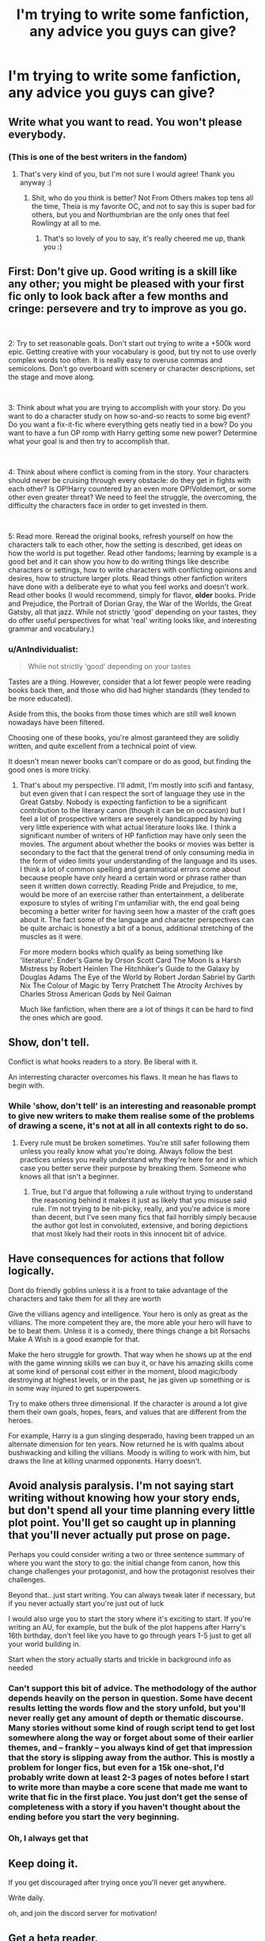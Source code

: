 #+TITLE: I'm trying to write some fanfiction, any advice you guys can give?

* I'm trying to write some fanfiction, any advice you guys can give?
:PROPERTIES:
:Author: Jorge_Yotsune
:Score: 17
:DateUnix: 1559580337.0
:DateShort: 2019-Jun-03
:FlairText: Discussion
:END:

** Write what you want to read. You won't please everybody.
:PROPERTIES:
:Author: FloreatCastellum
:Score: 7
:DateUnix: 1559591924.0
:DateShort: 2019-Jun-04
:END:

*** (This is one of the best writers in the fandom)
:PROPERTIES:
:Author: BernotAndJakob
:Score: 3
:DateUnix: 1559607971.0
:DateShort: 2019-Jun-04
:END:

**** That's very kind of you, but I'm not sure I would agree! Thank you anyway :)
:PROPERTIES:
:Author: FloreatCastellum
:Score: 2
:DateUnix: 1559614718.0
:DateShort: 2019-Jun-04
:END:

***** Shit, who do you think is better? Not From Others makes top tens all the time, Theia is my favorite OC, and not to say this is super bad for others, but you and Northumbrian are the only ones that feel Rowlingy at all to me.
:PROPERTIES:
:Author: BernotAndJakob
:Score: 2
:DateUnix: 1559615143.0
:DateShort: 2019-Jun-04
:END:

****** That's so lovely of you to say, it's really cheered me up, thank you :)
:PROPERTIES:
:Author: FloreatCastellum
:Score: 1
:DateUnix: 1559652613.0
:DateShort: 2019-Jun-04
:END:


** First: Don't give up. Good writing is a skill like any other; you might be pleased with your first fic only to look back after a few months and cringe: persevere and try to improve as you go.

​

2: Try to set reasonable goals. Don't start out trying to write a +500k word epic. Getting creative with your vocabulary is good, but try not to use overly complex words too often. It is really easy to overuse commas and semicolons. Don't go overboard with scenery or character descriptions, set the stage and move along.

​

3: Think about what you are trying to accomplish with your story. Do you want to do a character study on how so-and-so reacts to some big event? Do you want a fix-it-fic where everything gets neatly tied in a bow? Do you want to have a fun OP romp with Harry getting some new power? Determine what your goal is and then try to accomplish that.

​

4: Think about where conflict is coming from in the story. Your characters should never be cruising through every obstacle: do they get in fights with each other? Is OP!Harry countered by an even more OP!Voldemort, or some other even greater threat? We need to feel the struggle, the overcoming, the difficulty the characters face in order to get invested in them.

​

5: Read more. Reread the original books, refresh yourself on how the characters talk to each other, how the setting is described, get ideas on how the world is put together. Read other fandoms; learning by example is a good bet and it can show you how to do writing things like describe characters or settings, how to write characters with conflicting opinions and desires, how to structure larger plots. Read things other fanfiction writers have done with a deliberate eye to what you feel works and doesn't work. Read other books (I would recommend, simply for flavor, *older* books. Pride and Prejudice, the Portrait of Dorian Gray, the War of the Worlds, the Great Gatsby, all that jazz. While not strictly 'good' depending on your tastes, they do offer useful perspectives for what 'real' writing looks like, and interesting grammar and vocabulary.)
:PROPERTIES:
:Author: totorox92
:Score: 7
:DateUnix: 1559592399.0
:DateShort: 2019-Jun-04
:END:

*** u/AnIndividualist:
#+begin_quote
  While not strictly 'good' depending on your tastes
#+end_quote

Tastes are a thing. However, consider that a lot fewer people were reading books back then, and those who did had higher standards (they tended to be more educated).

Aside from this, the books from those times which are still well known nowadays have been filtered.

Choosing one of these books, you're almost garanteed they are solidly written, and quite excellent from a technical point of view.

It doesn't mean newer books can't compare or do as good, but finding the good ones is more tricky.
:PROPERTIES:
:Author: AnIndividualist
:Score: 3
:DateUnix: 1559603549.0
:DateShort: 2019-Jun-04
:END:

**** That's about my perspective. I'll admit, I'm mostly into scifi and fantasy, but even given that I can respect the sort of language they use in the Great Gatsby. Nobody is expecting fanfiction to be a significant contribution to the literary canon (though it can be on occasion) but I feel a lot of prospective writers are severely handicapped by having very little experience with what actual literature looks like. I think a significant number of writers of HP fanfiction may have only seen the movies. The argument about whether the books or movies was better is secondary to the fact that the general trend of only consuming media in the form of video limits your understanding of the language and its uses. I think a lot of common spelling and grammatical errors come about because people have only heard a certain word or phrase rather than seen it written down correctly. Reading Pride and Prejudice, to me, would be more of an exercise rather than entertainment, a deliberate exposure to styles of writing I'm unfamiliar with, the end goal being becoming a better writer for having seen how a master of the craft goes about it. The fact some of the language and character perspectives can be quite archaic is honestly a bit of a bonus, additional stretching of the muscles as it were.

For more modern books which qualify as being something like 'literature': Ender's Game by Orson Scott Card The Moon Is a Harsh Mistress by Robert Heinlen The Hitchhiker's Guide to the Galaxy by Douglas Adams The Eye of the World by Robert Jordan Sabriel by Garth Nix The Colour of Magic by Terry Pratchett The Atrocity Archives by Charles Stross American Gods by Neil Gaiman

Much like fanfiction, when there are a lot of things it can be hard to find the ones which are good.
:PROPERTIES:
:Author: totorox92
:Score: 4
:DateUnix: 1559605060.0
:DateShort: 2019-Jun-04
:END:


** Show, don't tell.

Conflict is what hooks readers to a story. Be liberal with it.

An interresting character overcomes his flaws. It mean he has flaws to begin with.
:PROPERTIES:
:Author: AnIndividualist
:Score: 9
:DateUnix: 1559585350.0
:DateShort: 2019-Jun-03
:END:

*** While 'show, don't tell' is an interesting and reasonable prompt to give new writers to make them realise some of the problems of drawing a scene, it's not at all in all contexts right to do so.
:PROPERTIES:
:Author: IFightWhales
:Score: 3
:DateUnix: 1559664029.0
:DateShort: 2019-Jun-04
:END:

**** Every rule must be broken sometimes. You're still safer following them unless you really know what you're doing. Always follow the best practices unless you really understand why they're here for and in which case you better serve their purpose by breaking them. Someone who knows all that isn't a beginner.
:PROPERTIES:
:Author: AnIndividualist
:Score: 2
:DateUnix: 1559664559.0
:DateShort: 2019-Jun-04
:END:

***** True, but I'd argue that following a rule without trying to understand the reasoning behind it makes it just as likely that you misuse said rule. I'm not trying to be nit-picky, really, and you're advice is more than decent, but I've seen many fics that fail horribly simply because the author got lost in convoluted, extensive, and boring depictions that most likely had their roots in this innocent bit of advice.
:PROPERTIES:
:Author: IFightWhales
:Score: 1
:DateUnix: 1559672019.0
:DateShort: 2019-Jun-04
:END:


** Have consequences for actions that follow logically.

Dont do friendly goblins unless it is a front to take advantage of the characters and take them for all they are worth

Give the villians agency and intelligence. Your hero is only as great as the villians. The more competent they are, the more able your hero will have to be to beat them. Unless it is a comedy, there things change a bit Rorsachs Make A Wish is a good example for that.

Make the hero struggle for growth. That way when he shows up at the end with the game winning skills we can buy it, or have his amazing skills come at some kind of personal cost either in the moment, blood magic/body destroying at highest levels, or in the past, he jas given up something or is in some way injured to get superpowers.

Try to make others three dimensional. If the character is around a lot give them their own goals, hopes, fears, and values that are different from the heroes.

For example, Harry is a gun slinging desperado, having been trapped un an alternate dimension for ten years. Now returned he is with qualms about bushwacking and killing the villians. Moody is willing to work with him, but draws the line at killing unarmed opponents. Harry doesn't.
:PROPERTIES:
:Author: Geairt_Annok
:Score: 9
:DateUnix: 1559590193.0
:DateShort: 2019-Jun-03
:END:


** Avoid analysis paralysis. I'm not saying start writing without knowing how your story ends, but don't spend all your time planning every little plot point. You'll get so caught up in planning that you'll never actually put prose on page.

Perhaps you could consider writing a two or three sentence summary of where you want the story to go: the initial change from canon, how this change challenges your protagonist, and how the protagonist resolves their challenges.

Beyond that...just start writing. You can always tweak later if necessary, but if you never actually start you're just out of luck

I would also urge you to start the story where it's exciting to start. If you're writing an AU, for example, but the bulk of the plot happens after Harry's 16th birthday, don't feel like you have to go through years 1-5 just to get all your world building in.

Start when the story actually starts and trickle in background info as needed
:PROPERTIES:
:Author: Threedom_isnt_3
:Score: 3
:DateUnix: 1559597347.0
:DateShort: 2019-Jun-04
:END:

*** Can't support this bit of advice. The methodology of the author depends heavily on the person in question. Some have decent results letting the words flow and the story unfold, but you'll never really get any amount of depth or thematic discourse. Many stories without some kind of rough script tend to get lost somewhere along the way or forget about some of their earlier themes, and -- frankly -- you always kind of get that impression that the story is slipping away from the author. This is mostly a problem for longer fics, but even for a 15k one-shot, I'd probably write down at least 2-3 pages of notes before I start to write more than maybe a core scene that made me want to write that fic in the first place. You just don't get the sense of completeness with a story if you haven't thought about the ending before you start the very beginning.
:PROPERTIES:
:Author: IFightWhales
:Score: 1
:DateUnix: 1559672496.0
:DateShort: 2019-Jun-04
:END:


*** Oh, I always get that
:PROPERTIES:
:Score: 1
:DateUnix: 1559673693.0
:DateShort: 2019-Jun-04
:END:


** Keep doing it.

If you get discouraged after trying once you'll never get anywhere.

Write daily.

oh, and join the discord server for motivation!
:PROPERTIES:
:Author: BionicleKid
:Score: 3
:DateUnix: 1559581137.0
:DateShort: 2019-Jun-03
:END:


** Get a beta reader.

Spelling.

Punctuation.

Grammar.

Diction.

If you're going to ask people to come play in your sandbox, read your work, and offer their thoughts, at least take the time to write in correct English.

I will give up on a work in the very first sentence if it fucks up the basics, and I know I'm not the only one.
:PROPERTIES:
:Author: sfinebyme
:Score: 3
:DateUnix: 1559622978.0
:DateShort: 2019-Jun-04
:END:

*** I dearly wish that could be taken for granted but -- as it stands -- I'm glad you pointed it out.
:PROPERTIES:
:Author: IFightWhales
:Score: 2
:DateUnix: 1559675501.0
:DateShort: 2019-Jun-04
:END:


** [deleted]
:PROPERTIES:
:Score: 6
:DateUnix: 1559589083.0
:DateShort: 2019-Jun-03
:END:

*** u/Achille-Talon:
#+begin_quote
  If not, why? Because he is still powerful?
#+end_quote

Because a hundred isn't very old for a headmaster, by wizarding standards. I would say.
:PROPERTIES:
:Author: Achille-Talon
:Score: 7
:DateUnix: 1559589620.0
:DateShort: 2019-Jun-03
:END:

**** [deleted]
:PROPERTIES:
:Score: 1
:DateUnix: 1559589879.0
:DateShort: 2019-Jun-03
:END:

***** We know by the same extended movie canon that Dippet was pushing 300 when he retired from the very job of Hogwarts Headmaster, though. He was going a bit senile by /then/, but a whole two centuries sooner would seem a bit early to be worrying about your Headmaster getting a little too creaky for the job.

Besides, it's not like being Headperson entails /that/ much responsibility, that we know of; it's the Deputy Headperson doing most of the work; the Headperson themselves basically just makes speeches and presides over staff meetings, of which one imagines there are very few, because you don't want to put Professor Snape, Professor Trelawney and Professor McGonagall in a room together for too long if you can at all avoid it.

So if there really were suspicions that Dumbledore was going senile, it would surely be one his most responsibility-laden jobs that he'd be kindly invited to drop, like, say, Chief Mugwump. Not the honorable but largely honorific Headpersonship of Hogwarts.
:PROPERTIES:
:Author: Achille-Talon
:Score: 3
:DateUnix: 1559595003.0
:DateShort: 2019-Jun-04
:END:


***** My head cannon on flames is he figured out the elixir of life way late in his life and the elixir of life keeps you alive, nothing more.
:PROPERTIES:
:Author: Garanar
:Score: 1
:DateUnix: 1559590589.0
:DateShort: 2019-Jun-04
:END:


*** And if you follow canon closely (I personally don't see the appeal), please -- for the love of God -- no direct quotes from the books and no retelling of the canonical events, even in your own words.
:PROPERTIES:
:Author: IFightWhales
:Score: 1
:DateUnix: 1559675614.0
:DateShort: 2019-Jun-04
:END:


** Try to start with oneshot to get a feeling for writing and to quickly turn ideas into stories. . If you make my mistake to start on a full length story right away you'd probably get stuck and loose motivation.
:PROPERTIES:
:Author: 15_Redstones
:Score: 1
:DateUnix: 1559583568.0
:DateShort: 2019-Jun-03
:END:


** Spell check your summary.
:PROPERTIES:
:Author: Hitane
:Score: 1
:DateUnix: 1559611326.0
:DateShort: 2019-Jun-04
:END:


** -Finish writing a least 5-6 chapters (or half of it) before posting. That way you have backups and you can keep a schedule (if you desire).

-Write something everyday. Whether it's chapters, summaries, character traits, chapter outlines, whatever. Just write down something. It'll keep you motivated.

-Keep your characters consistent, whether you choose to stay IC or not. There's nothing worse than a consistently inconsistent character.

-Plot your story. It doesn't have to be rigid (in fact, it's best if it's not), but know where you want to go with it. Beginning, middle and end.

-Invest in a good beta who can tell you what you're going wrong and where you can do better. They will also help you keep your tenses correct, punctuation steady, words spelt correctly (spellcheck won't get everything), etc. They are also good feedback and fresh eyes always helps.
:PROPERTIES:
:Author: YOB1997
:Score: 1
:DateUnix: 1559619617.0
:DateShort: 2019-Jun-04
:END:


** Make the story have consequences. If the major characters end up exactly where they began, or near enough too, and unharmed, your story likely has little to no character development, as next to nothing happened that could change your characters.

Character development is great when it's pulled off right. Don't be afraid to utilize it.

It's also a good way to avoid rehashing canon or writing stories with endings that might as well be the canon one (I.e. everyone lived happily ever after, the end).
:PROPERTIES:
:Author: john-madden-reddit
:Score: 1
:DateUnix: 1559642373.0
:DateShort: 2019-Jun-04
:END:


** Try to write every day even if you dont have ideas. You gotta keep writing even if its just a little
:PROPERTIES:
:Author: literaltrashgoblin
:Score: 1
:DateUnix: 1560129126.0
:DateShort: 2019-Jun-10
:END:
